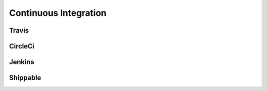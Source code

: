 ======================
Continuous Integration
======================

.. todo::

    Add examples

Travis
======

CircleCi
========

Jenkins
=======

Shippable
=========

